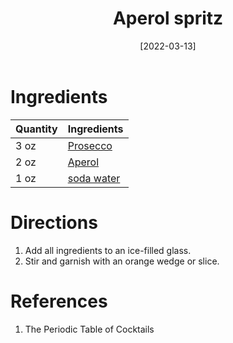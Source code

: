:PROPERTIES:
:ID:       e9b4fc06-b993-41b5-a66a-c55e771a4e1d
:END:
#+TITLE: Aperol spritz
#+DATE: [2022-03-13]
#+LAST_MODIFIED: [2022-09-27 Tue 09:34]
#+FILETAGS: :recipe:alcohol:beverage:

* Ingredients

| Quantity | Ingredients |
|----------+-------------|
| 3 oz     | [[id:5ef6d9fc-4f8c-412d-be11-efaf44b151cb][Prosecco]]    |
| 2 oz     | [[id:30eda9e5-d727-424e-a2e9-7eccafaaefda][Aperol]]      |
| 1 oz     | [[id:dba4890c-1a4a-44b8-8ab2-c6414d166052][soda water]]  |

* Directions

1. Add all ingredients to an ice-filled glass.
2. Stir and garnish with an orange wedge or slice.

* References

1. The Periodic Table of Cocktails


